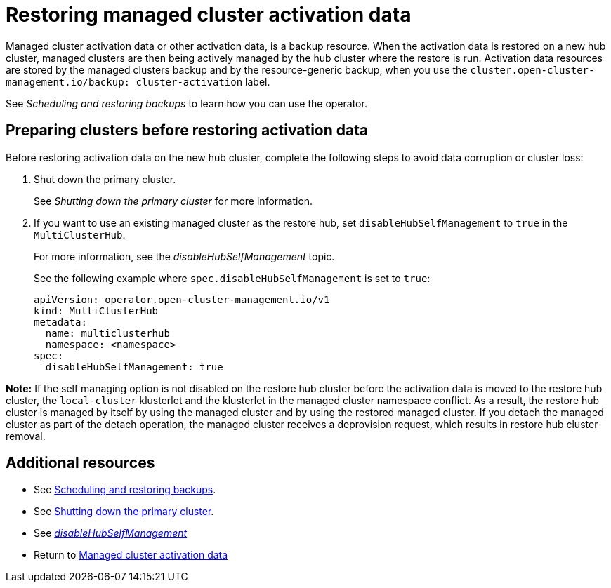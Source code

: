 [#managed-cluster-activation-data]
= Restoring managed cluster activation data

Managed cluster activation data or other activation data, is a backup resource. When the activation data is restored on a new hub cluster, managed clusters are then being actively managed by the hub cluster where the restore is run. Activation data resources are stored by the managed clusters backup and by the resource-generic backup, when you use the `cluster.open-cluster-management.io/backup: cluster-activation` label. 

See _Scheduling and restoring backups_ to learn how you can use the operator.

[#preparing-clusters-activation-data]
== Preparing clusters before restoring activation data

Before restoring activation data on the new hub cluster, complete the following steps to avoid data corruption or cluster loss:

. Shut down the primary cluster.
+
See _Shutting down the primary cluster_ for more information.

. If you want to use an existing managed cluster as the restore hub, set `disableHubSelfManagement` to `true` in the `MultiClusterHub`.
+
For more information, see the _disableHubSelfManagement_ topic.
+
See the following example where `spec.disableHubSelfManagement` is set to `true`:
+
[source,yaml]
----
apiVersion: operator.open-cluster-management.io/v1
kind: MultiClusterHub
metadata:
  name: multiclusterhub
  namespace: <namespace>
spec:
  disableHubSelfManagement: true
----

*Note:* If the self managing option is not disabled on the restore hub cluster before the activation data is moved to the restore hub cluster, the `local-cluster` klusterlet and the klusterlet in the managed cluster namespace conflict. As a result, the restore hub cluster is managed by itself by using the managed cluster and by using the restored managed cluster. If you detach the managed cluster as part of the detach operation, the managed cluster receives a deprovision request, which results in restore hub cluster removal.

[#dr4hub-activation-resources]
== Additional resources

- See xref:../backup_restore/backup_schedule.adoc#using-backup-restore[Scheduling and restoring backups].

- See xref:../backup_restore/backup_restore.adoc#primary-cluster-shut-down[Shutting down the primary cluster].

- See link:../install/adv_config_install.adoc#disable-hub-self-management[_disableHubSelfManagement_]

- Return to <<managed-cluster-activation-data,Managed cluster activation data>>
